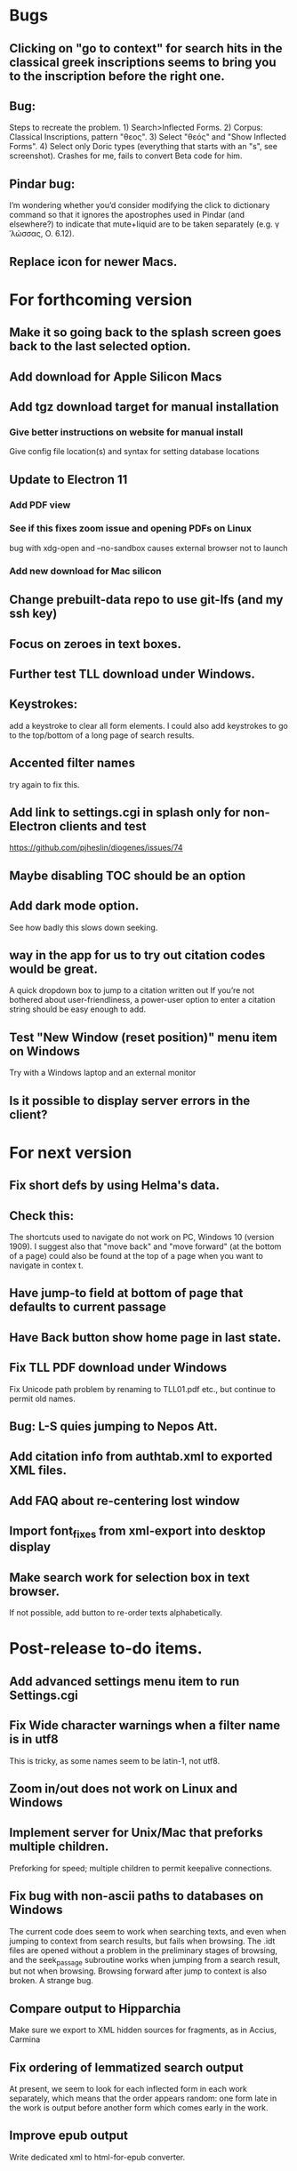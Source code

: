 * Bugs
** Clicking on "go to context" for search hits in the classical greek inscriptions seems to bring you to the inscription before the right one.
** Bug:
Steps to recreate the problem. 1) Search>Inflected Forms. 2) Corpus: Classical Inscriptions, pattern "θεος". 3) Select "θεός" and "Show Inflected Forms". 4) Select only Doric types (everything that starts with an "s", see screenshot).
Crashes for me, fails to convert Beta code for him.
** Pindar bug:
I’m wondering whether you’d consider modifying the click to dictionary command so that it ignores the apostrophes used in Pindar (and elsewhere?) to indicate that mute+liquid are to be taken separately (e.g. γˈλώσσας, O. 6.12).
** Replace icon for newer Macs.
* For forthcoming version
** Make it so going back to the splash screen goes back to the last selected option.
** Add download for Apple Silicon Macs 
** Add tgz download target for manual installation
*** Give better instructions on website for manual install
Give config file location(s) and syntax for setting database locations 
** Update to Electron 11
*** Add PDF view
*** See if this fixes zoom issue and opening PDFs on Linux
bug with xdg-open and --no-sandbox causes external browser not to launch
*** Add new download for Mac silicon
** Change prebuilt-data repo to use git-lfs (and my ssh key)
** Focus on zeroes in text boxes.
** Further test TLL download under Windows.
** Keystrokes:
add a keystroke to clear all form elements.  I could also add keystrokes to go to the top/bottom of a long page of search results.
** Accented filter names
try again to fix this.
** Add link to settings.cgi in splash only for non-Electron clients and test
https://github.com/pjheslin/diogenes/issues/74
** Maybe disabling TOC should be an option
** Add dark mode option.
See how badly this slows down seeking.
** way in the app for us to try out citation codes would be great.
A quick dropdown box to jump to a citation written out
If you’re not bothered about user-friendliness, a power-user option to enter a citation string should be easy enough to add.
** Test "New Window (reset position)" menu item on Windows
Try with a Windows laptop and an external monitor
** Is it possible to display server errors in the client?
* For next version
** Fix short defs by using Helma's data.
** Check this:
The shortcuts used to navigate do not work on PC, Windows 10 (version 1909).
I suggest also that "move back" and "move forward" (at the bottom of a page) could also be found at the top of a page when you want to navigate in contex
t.
** Have jump-to field at bottom of page that defaults to current passage
** Have Back button show home page in last state.
** Fix TLL PDF download under Windows
Fix Unicode path problem by renaming to TLL01.pdf etc., but continue to permit old names.
** Bug: L-S quies jumping to Nepos Att.
** Add citation info from authtab.xml to exported XML files.

** Add FAQ about re-centering lost window
** Import font_fixes from xml-export into desktop display
** Make search work for selection box in text browser. 
If not possible, add button to re-order texts alphabetically.
* Post-release to-do items.
** Add advanced settings menu item to run Settings.cgi
** Fix Wide character warnings when a filter name is in utf8
This is tricky, as some names seem to be latin-1, not utf8.
** Zoom in/out does not work on Linux and Windows
** Implement server for Unix/Mac that preforks multiple children.
Preforking for speed; multiple children to permit keepalive connections.
** Fix bug with non-ascii paths to databases on Windows
The current code does seem to work when searching texts, and even when jumping to context from search results, but fails when browsing.  The .idt files are opened without a problem in the preliminary stages of browsing, and the seek_passage subroutine works when jumping from a search result, but not when browsing.  Browsing forward after jump to context is also broken.  A strange bug.
** Compare output to Hipparchia
Make sure we export to XML hidden sources for fragments, as in Accius, Carmina
** Fix ordering of lemmatized search output
At present, we seem to look for each inflected form in each work separately, which means that the order appears random: one form late in the work is output before another form which comes early in the work.
** Improve epub output
Write dedicated xml to html-for-epub converter.
* Long-term to-do items
** Record criteria for complex filters to permit them to be recreated and modified.
** Make search output paged?
** Make settings page shorter and clearer
   roughly a variant of firstrun page, but ensure that it still works outside of elect
** Add compact "Go to chap _, sect _, line _" etc. of this work at bottom of browser page
https://github.com/pjheslin/diogenes/issues/20
(and shift move back/forward buttons to the far left where they won't get covered by Perseus window.
** Try XML::YAX
Possibly faster and better supported, by same author as XML::DOM::Lite.
** Fix Strawberry Perl to use included libxml.
I think this just requires adding strawberry\c\bin to the PATH, so that it can find libxml2-2__.dll
** Possibly refactor application to only parse prefs file once
We should avoid re-parsing prefs file at each query.
** Add better interface to Suda, Etym. Magnum, et al.
Provide a way to search them by headword
